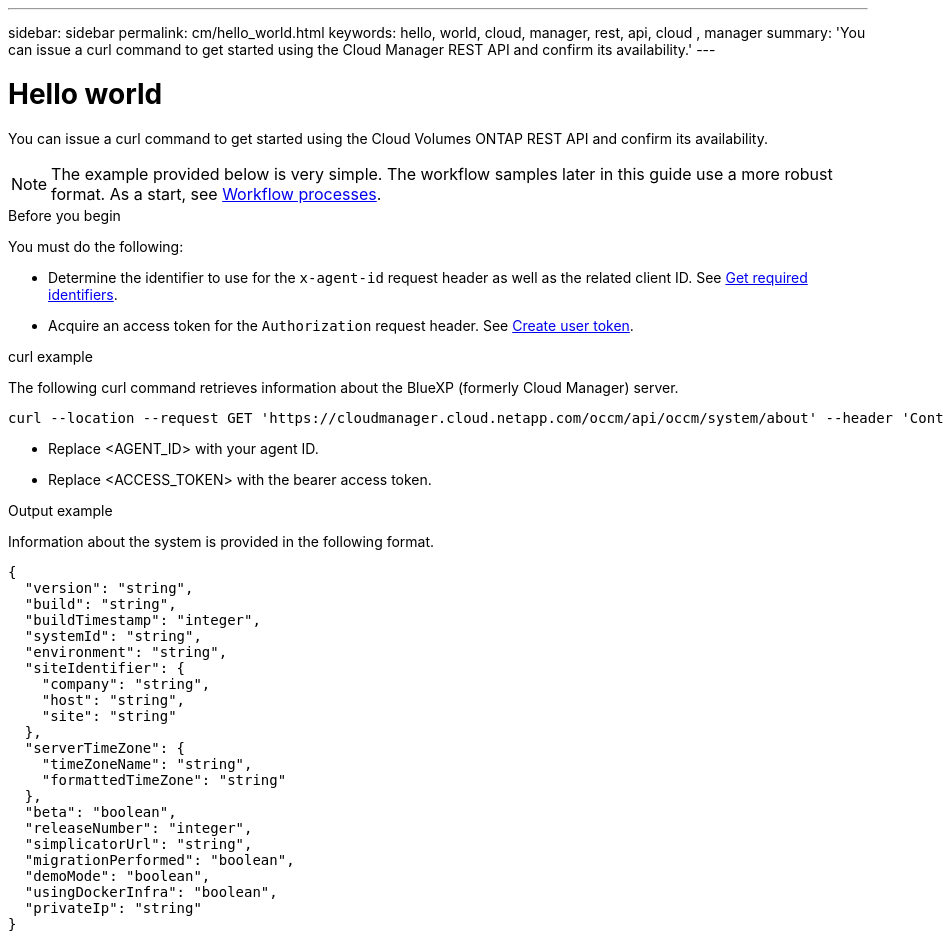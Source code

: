 ---
sidebar: sidebar
permalink: cm/hello_world.html
keywords: hello, world, cloud, manager, rest, api, cloud , manager
summary: 'You can issue a curl command to get started using the Cloud Manager REST API and confirm its availability.'
---

= Hello world
:hardbreaks:
:nofooter:
:icons: font
:linkattrs:
:imagesdir: ./media/

[.lead]
You can issue a curl command to get started using the Cloud Volumes ONTAP REST API and confirm its availability.

[NOTE]
The example provided below is very simple. The workflow samples later in this guide use a more robust format. As a start, see link:workflow_processes.html[Workflow processes].

.Before you begin

You must do the following:

* Determine the identifier to use for the `x-agent-id` request header as well as the related client ID. See link:../platform/get_identifiers.html[Get required identifiers].

* Acquire an access token for the `Authorization` request header. See link:../platform/create_user_token.html[Create user token].

.curl example

The following curl command retrieves information about the BlueXP (formerly Cloud Manager) server.

[source,curl]
curl --location --request GET 'https://cloudmanager.cloud.netapp.com/occm/api/occm/system/about' --header 'Content-Type: application/json' --header 'x-agent-id: <AGENT_ID>' --header 'Authorization: Bearer <ACCESS_TOKEN>'

[TIP]
* Replace <AGENT_ID> with your agent ID.
* Replace <ACCESS_TOKEN> with the bearer access token.

.Output example

Information about the system is provided in the following format.

[source,json]
{
  "version": "string",
  "build": "string",
  "buildTimestamp": "integer",
  "systemId": "string",
  "environment": "string",
  "siteIdentifier": {
    "company": "string",
    "host": "string",
    "site": "string"
  },
  "serverTimeZone": {
    "timeZoneName": "string",
    "formattedTimeZone": "string"
  },
  "beta": "boolean",
  "releaseNumber": "integer",
  "simplicatorUrl": "string",
  "migrationPerformed": "boolean",
  "demoMode": "boolean",
  "usingDockerInfra": "boolean",
  "privateIp": "string"
}

